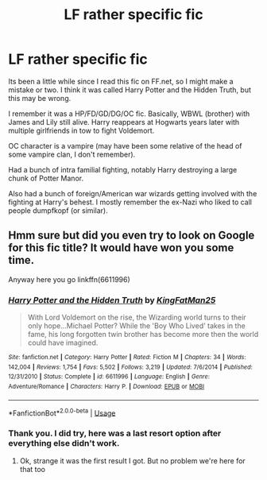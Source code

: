 #+TITLE: LF rather specific fic

* LF rather specific fic
:PROPERTIES:
:Author: -_-ThatGuy-_-
:Score: 4
:DateUnix: 1546792090.0
:DateShort: 2019-Jan-06
:FlairText: Fic Search
:END:
Its been a little while since I read this fic on FF.net, so I might make a mistake or two. I think it was called Harry Potter and the Hidden Truth, but this may be wrong.

I remember it was a HP/FD/GD/DG/OC fic. Basically, WBWL (brother) with James and Lily still alive. Harry reappears at Hogwarts years later with multiple girlfriends in tow to fight Voldemort.

OC character is a vampire (may have been some relative of the head of some vampire clan, I don't remember).

Had a bunch of intra familial fighting, notably Harry destroying a large chunk of Potter Manor.

Also had a bunch of foreign/American war wizards getting involved with the fighting at Harry's behest. I mostly remember the ex-Nazi who liked to call people dumpfkopf (or similar).


** Hmm sure but did you even try to look on Google for this fic title? It would have won you some time.

Anyway here you go linkffn(6611996)
:PROPERTIES:
:Author: MoleOfWar
:Score: 3
:DateUnix: 1546811349.0
:DateShort: 2019-Jan-07
:END:

*** [[https://www.fanfiction.net/s/6611996/1/][*/Harry Potter and the Hidden Truth/*]] by [[https://www.fanfiction.net/u/1841732/KingFatMan25][/KingFatMan25/]]

#+begin_quote
  With Lord Voldemort on the rise, the Wizarding world turns to their only hope...Michael Potter? While the 'Boy Who Lived' takes in the fame, his long forgotten twin brother has become more then the world could have imagined.
#+end_quote

^{/Site/:} ^{fanfiction.net} ^{*|*} ^{/Category/:} ^{Harry} ^{Potter} ^{*|*} ^{/Rated/:} ^{Fiction} ^{M} ^{*|*} ^{/Chapters/:} ^{34} ^{*|*} ^{/Words/:} ^{142,004} ^{*|*} ^{/Reviews/:} ^{1,754} ^{*|*} ^{/Favs/:} ^{5,502} ^{*|*} ^{/Follows/:} ^{3,219} ^{*|*} ^{/Updated/:} ^{7/6/2014} ^{*|*} ^{/Published/:} ^{12/31/2010} ^{*|*} ^{/Status/:} ^{Complete} ^{*|*} ^{/id/:} ^{6611996} ^{*|*} ^{/Language/:} ^{English} ^{*|*} ^{/Genre/:} ^{Adventure/Romance} ^{*|*} ^{/Characters/:} ^{Harry} ^{P.} ^{*|*} ^{/Download/:} ^{[[http://www.ff2ebook.com/old/ffn-bot/index.php?id=6611996&source=ff&filetype=epub][EPUB]]} ^{or} ^{[[http://www.ff2ebook.com/old/ffn-bot/index.php?id=6611996&source=ff&filetype=mobi][MOBI]]}

--------------

*FanfictionBot*^{2.0.0-beta} | [[https://github.com/tusing/reddit-ffn-bot/wiki/Usage][Usage]]
:PROPERTIES:
:Author: FanfictionBot
:Score: 1
:DateUnix: 1546811413.0
:DateShort: 2019-Jan-07
:END:


*** Thank you. I did try, here was a last resort option after everything else didn't work.
:PROPERTIES:
:Author: -_-ThatGuy-_-
:Score: 1
:DateUnix: 1546818760.0
:DateShort: 2019-Jan-07
:END:

**** Ok, strange it was the first result I got. But no problem we're here for that too
:PROPERTIES:
:Author: MoleOfWar
:Score: 1
:DateUnix: 1546881782.0
:DateShort: 2019-Jan-07
:END:
